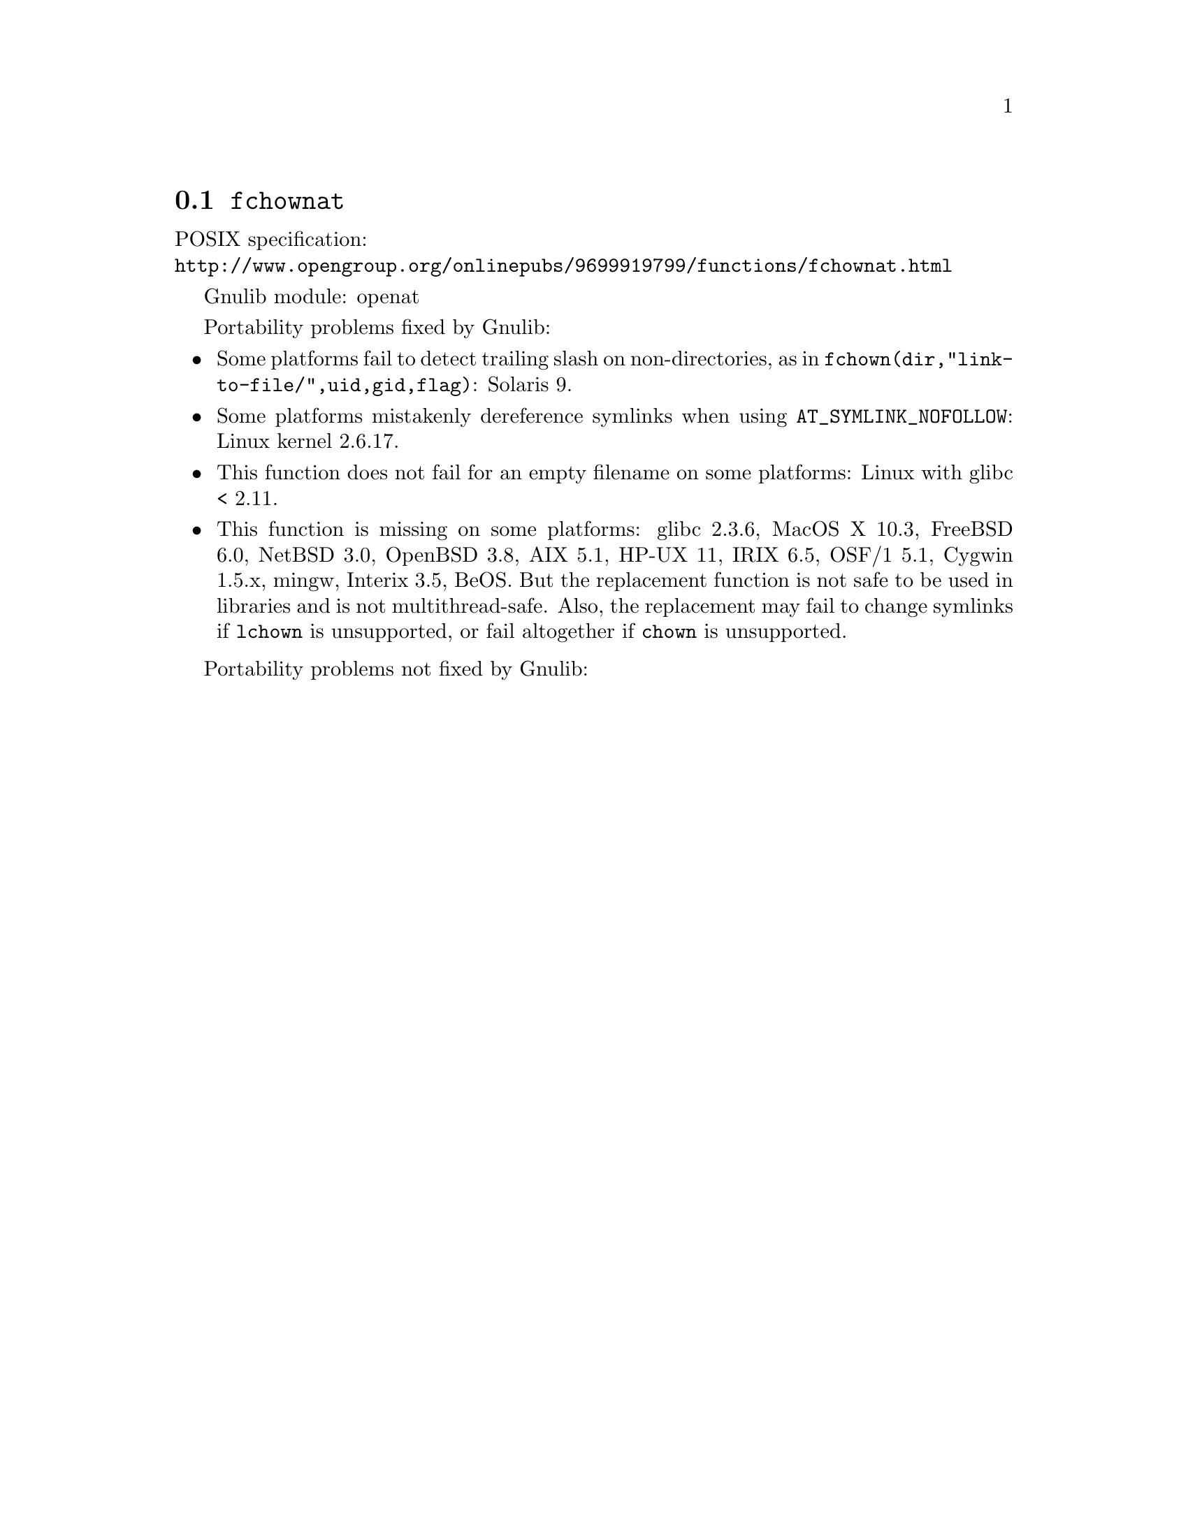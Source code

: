 @node fchownat
@section @code{fchownat}
@findex fchownat

POSIX specification:@* @url{http://www.opengroup.org/onlinepubs/9699919799/functions/fchownat.html}

Gnulib module: openat

Portability problems fixed by Gnulib:
@itemize
@item
Some platforms fail to detect trailing slash on non-directories, as in
@code{fchown(dir,"link-to-file/",uid,gid,flag)}:
Solaris 9.
@item
Some platforms mistakenly dereference symlinks when using
@code{AT_SYMLINK_NOFOLLOW}:
Linux kernel 2.6.17.
@item
This function does not fail for an empty filename on some platforms:
Linux with glibc < 2.11.
@item
This function is missing on some platforms:
glibc 2.3.6, MacOS X 10.3, FreeBSD 6.0, NetBSD 3.0, OpenBSD 3.8, AIX
5.1, HP-UX 11, IRIX 6.5, OSF/1 5.1, Cygwin 1.5.x, mingw, Interix 3.5, BeOS.
But the replacement function is not safe to be used in libraries and
is not multithread-safe.  Also, the replacement may fail to change
symlinks if @code{lchown} is unsupported, or fail altogether if
@code{chown} is unsupported.
@end itemize

Portability problems not fixed by Gnulib:
@itemize
@end itemize
